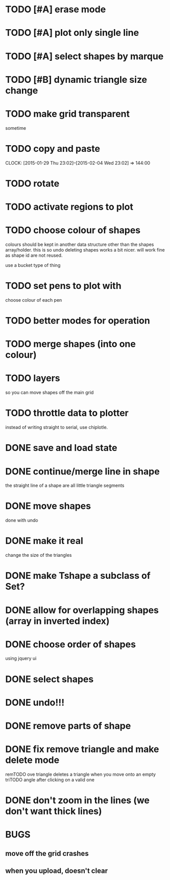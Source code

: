 



# * TODO
* TODO [#A] erase mode
* TODO [#A] plot only single line
* TODO [#A] select shapes by marque
* TODO [#B] dynamic triangle size change
* TODO make grid transparent
sometime
* TODO copy and paste
CLOCK: [2015-01-29 Thu 23:02]--[2015-02-04 Wed 23:02] => 144:00

* TODO rotate
* TODO activate regions to plot
* TODO choose colour of shapes
colours should be kept in another data structure other than the
shapes array/holder. this is so undo deleting shapes works a bit
nicer. will work fine as shape id are not reused.

use a bucket type of thing
* TODO set pens to plot with
choose colour of each pen

* TODO better modes for operation
* TODO merge shapes (into one colour)
* TODO layers
so you can move shapes off the main grid
* TODO throttle data to plotter
instead of writing straight to serial, use chiplotle.
* DONE save and load state
CLOSED: [2015-01-27 Tue 16:50]
* DONE continue/merge line in shape
CLOSED: [2015-01-27 Tue 12:46]
the straight line of a shape are all little triangle segments
* DONE move shapes
CLOSED: [2015-01-26 Mon 23:01]
done with undo
* DONE make it real
CLOSED: [2015-01-27 Tue 00:52]
change the size of the triangles
* DONE make Tshape a subclass of Set?
CLOSED: [2015-01-26 Mon 19:14]

* DONE allow for overlapping shapes (array in inverted index)
CLOSED: [2015-01-26 Mon 19:14]
* DONE choose order of shapes
CLOSED: [2015-01-26 Mon 17:44]
using jquery ui
* DONE select shapes
CLOSED: [2015-01-26 Mon 12:17]

* DONE undo!!!
CLOSED: [2015-01-26 Mon 12:18]
* DONE remove parts of shape
CLOSED: [2015-01-26 Mon 12:18]
* DONE fix remove triangle and make delete mode
CLOSED: [2015-01-26 Mon 12:18]
remTODO ove triangle deletes a triangle when you move onto an empty
triTODO angle after clicking on a valid one
* DONE don't zoom in the lines (we don't want thick lines)
CLOSED: [2015-01-26 Mon 12:18]




* BUGS

** move off the grid crashes

** when you upload, doesn't clear
